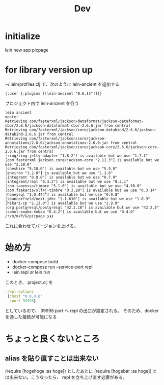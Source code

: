 #+TITLE: Dev
* initialize
lein new app picpage
* for library version up
~/.lein/profiles.clj で、次のように lein-ancient を追加する
#+begin_src clojrue
{:user {:plugins [[lein-ancient "0.6.15"]]}}
#+end_src
プロジェクト内で lein-ancient を行う
#+begin_example
lein ancient                                                        master
Retrieving com/fasterxml/jackson/dataformat/jackson-dataformat-cbor/2.6.6/jackson-dataformat-cbor-2.6.6.jar from central
Retrieving com/fasterxml/jackson/core/jackson-databind/2.6.6/jackson-databind-2.6.6.jar from central
Retrieving com/fasterxml/jackson/core/jackson-annotations/2.6.0/jackson-annotations-2.6.0.jar from central
Retrieving com/fasterxml/jackson/core/jackson-core/2.6.6/jackson-core-2.6.6.jar from central
[ring/ring-jetty-adapter "1.8.2"] is available but we use "1.7.1"
[com.fasterxml.jackson.core/jackson-core "2.11.3"] is available but we use "2.10.0"
[cheshire "5.10.0"] is available but we use "5.9.0"
[environ "1.2.0"] is available but we use "1.1.0"
[integrant "0.8.0"] is available but we use "0.7.0"
[integrant/repl "0.3.2"] is available but we use "0.3.1"
[com.taoensso/timbre "5.1.0"] is available but we use "4.10.0"
[com.fzakaria/slf4j-timbre "0.3.20"] is available but we use "0.3.14"
[honeysql "1.0.444"] is available but we use "0.9.8"
[seancorfield/next.jdbc "1.1.610"] is available but we use "1.0.9"
[hikari-cp "2.13.0"] is available but we use "2.9.0"
[org.postgresql/postgresql "42.2.18"] is available but we use "42.2.5"
[camel-snake-kebab "0.4.2"] is available but we use "0.4.0"
/r/m/m/P/G/picpage ❯❯❯ 
#+end_example

これに合わせてバージョンを上げる。
* 始め方
- docker-compose build
- docker-compose run --service-port repl
- lein repl or lein run
このとき、 project.clj を
#+begin_src clojure
 :repl-options
  {:host "0.0.0.0"
   :port 39998}
#+end_src
としているので、 39998 port へ repl の出口が設定される。
そのため、docker を通した接続が可能になる
* ちょっと良くないところ
** alias を貼り直すことは出来ない
(require [hogehoge :as hoge]) としたあとに (require [hogebar :as hoge]) とは出来ない。こうなったら、 repl を立ち上げ直す必要がある。
